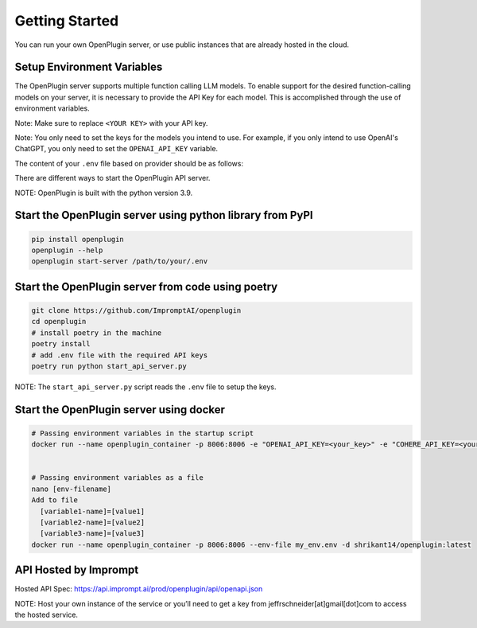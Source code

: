 .. _host-plugins-getting-started:


========================================
Getting Started
========================================


You can run your own OpenPlugin server, or use public instances that are already hosted in the cloud. 


Setup Environment Variables
------------------------------------

The OpenPlugin server supports multiple function calling LLM models. To enable support for the desired function-calling models on your server, it is necessary to provide the API Key for each model. This is accomplished through the use of environment variables.

Note: Make sure to replace ``<YOUR KEY>`` with your API key.

Note: You only need to set the keys for the models you intend to use. For example, if you only intend to use OpenAI's ChatGPT, you only need to set the ``OPENAI_API_KEY`` variable.


The content of your ``.env`` file based on provider should be as follows:

.. tabs::

  .. tab:: OpenAI

    .. code-block:: sh

      OPENAI_API_KEY=<YOUR KEY>

      DEFAULT_PROVIDER_NAME=openai
      DEFAULT_MODEL_NAME=gpt-3.5-turbo-0125
      DEFAULT_TEMPERATURE=0
      DEFAULT_TOP_P=0.1
      DEFAULT_N=1

  .. tab:: Anthropic

    .. code-block:: sh

      ANTHROPIC_API_KEY=<YOUR KEY>

      DEFAULT_PROVIDER_NAME=anthropic
      DEFAULT_MODEL_NAME=claude-3-sonnet-20240229
      DEFAULT_TEMPERATURE=0
      DEFAULT_TOP_P=0.1
      DEFAULT_N=1

  .. tab:: Google

    .. code-block:: sh

      GOOGLE_API_KEY=<YOUR KEY>

      DEFAULT_PROVIDER_NAME=google
      DEFAULT_MODEL_NAME=gemini-pro
      DEFAULT_TEMPERATURE=0
      DEFAULT_TOP_P=0.1
      DEFAULT_N=1

  .. tab:: Cohere

    .. code-block:: sh

      COHERE_API_KEY=<YOUR KEY>

      DEFAULT_PROVIDER_NAME=cohere
      DEFAULT_MODEL_NAME=command-r
      DEFAULT_TEMPERATURE=0
      DEFAULT_TOP_P=0.1
      DEFAULT_N=1

  .. tab:: FireworksAI

    .. code-block:: sh

      FIREWORKS_API_KEY=<YOUR KEY>

      DEFAULT_PROVIDER_NAME=fireworks
      DEFAULT_MODEL_NAME=accounts/fireworks/models/firefunction-v1
      DEFAULT_TEMPERATURE=0
      DEFAULT_TOP_P=0.1
      DEFAULT_N=1

  .. tab:: MistralAI
      
    .. code-block:: sh
  
      MISTRAL_API_KEY=<YOUR KEY>
      DEFAULT_PROVIDER_NAME=mistralai
      DEFAULT_MODEL_NAME=mistral-large-latest
      DEFAULT_TEMPERATURE=0
      DEFAULT_TOP_P=0.1
      DEFAULT_N=1

  .. tab:: Custom
      
    .. code-block:: sh
  
      #TODO: Not supported yet
      CUSTOM_AUTH_TYPE='api_key'
      CUSTOM_ENDPOINT=''
      CUSTOM_API_KEY=''
      
      DEFAULT_PROVIDER_NAME=openai
      DEFAULT_MODEL_NAME='gpt-4'
      DEFAULT_TEMPERATURE=0
      DEFAULT_TOP_P=0.1
      DEFAULT_N=1


There are different ways to start the OpenPlugin API server.

NOTE: OpenPlugin is built with the python version 3.9.

Start the OpenPlugin server using python library from PyPI
-----------------------------------------------------------------

.. code-block:: bash
  
  pip install openplugin
  openplugin --help
  openplugin start-server /path/to/your/.env


Start the OpenPlugin server from code using poetry
-----------------------------------------------------------------

.. code-block:: bash

  git clone https://github.com/ImpromptAI/openplugin
  cd openplugin
  # install poetry in the machine
  poetry install
  # add .env file with the required API keys
  poetry run python start_api_server.py

NOTE: The ``start_api_server.py`` script reads the ``.env`` file to setup the keys.

Start the OpenPlugin server using docker
-----------------------------------------------------------------

.. code-block:: bash

  # Passing environment variables in the startup script
  docker run --name openplugin_container -p 8006:8006 -e "OPENAI_API_KEY=<your_key>" -e "COHERE_API_KEY=<your_key>" -e "GOOGLE_APPLICATION_CREDENTIALS=<your_key>" -d shrikant14/openplugin:latest
  

  # Passing environment variables as a file
  nano [env-filename]
  Add to file
    [variable1-name]=[value1]
    [variable2-name]=[value2]
    [variable3-name]=[value3]
  docker run --name openplugin_container -p 8006:8006 --env-file my_env.env -d shrikant14/openplugin:latest


API Hosted by Imprompt
---------------------------------

Hosted API Spec: https://api.imprompt.ai/prod/openplugin/api/openapi.json

NOTE: Host your own instance of the service or you’ll need to get a key from jeffrschneider[at]gmail[dot]com to access the hosted service.